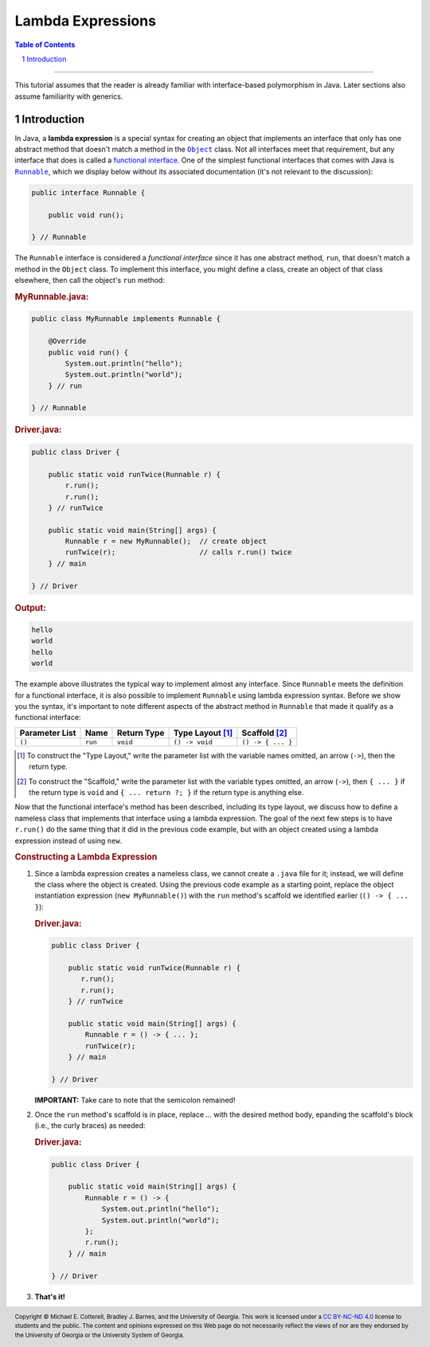.. rst setup
.. sectnum::
.. |approval_notice| image:: https://img.shields.io/badge/Status-Not%20Ready-red.svg
.. copyright and license information
.. |copy| unicode:: U+000A9 .. COPYRIGHT SIGN
.. |copyright| replace:: Copyright |copy| Michael E. Cotterell, Bradley J. Barnes, and the University of Georgia.
.. |license| replace:: CC BY-NC-ND 4.0
.. _license: http://creativecommons.org/licenses/by-nc-nd/4.0/
.. |license_image| image:: https://img.shields.io/badge/License-CC%20BY--NC--ND%204.0-lightgrey.svg
                   :target: http://creativecommons.org/licenses/by-nc-nd/4.0/
.. standard footer
.. footer:: |license_image|

   |copyright| This work is licensed under a |license|_ license to students
   and the public. The content and opinions expressed on this Web page do not necessarily
   reflect the views of nor are they endorsed by the University of Georgia or the University
   System of Georgia.

==================
Lambda Expressions
==================

|approval_notice|

.. contents:: **Table of Contents**
   :depth: 3

----

This tutorial assumes that the reader is already familiar with
interface-based polymorphism in Java. Later sections also assume
familiarity with generics.

Introduction
============

.. |functional_interface| replace:: functional interface
.. _functional_interface: https://docs.oracle.com/javase/specs/jls/se11/html/jls-9.html#jls-9.8

.. |java_lang_object| replace:: ``Object``
.. _java_lang_object: https://docs.oracle.com/en/java/javase/11/docs/api/java.base/java/lang/Object.html

.. |java_lang_runnable| replace:: ``Runnable``
.. _java_lang_runnable: https://docs.oracle.com/en/java/javase/11/docs/api/java.base/java/lang/Runnable.html

In Java, a **lambda expression** is a special syntax for creating an object that implements
an interface that only has one abstract method that doesn't match a method in the |java_lang_object|_
class. Not all interfaces meet that requirement, but any interface that does is called a
|functional_interface|_. One of the simplest functional interfaces that comes with Java
is |java_lang_runnable|_, which we display below without its associated documentation (it's
not relevant to the discussion):

.. code:: java

   public interface Runnable {

       public void run();

   } // Runnable

The ``Runnable`` interface is considered a *functional interface* since it has
one abstract method, ``run``, that doesn't match a method in the ``Object``
class. To implement this interface, you might define a class, create an object
of that class elsewhere, then call the object's ``run`` method:

.. rubric:: **MyRunnable.java:**

.. code:: java

   public class MyRunnable implements Runnable {

       @Override
       public void run() {
           System.out.println("hello");
           System.out.println("world");
       } // run

   } // Runnable

.. rubric:: **Driver.java:**

.. code:: java

   public class Driver {

       public static void runTwice(Runnable r) {
           r.run();
           r.run();
       } // runTwice

       public static void main(String[] args) {
           Runnable r = new MyRunnable();  // create object
           runTwice(r);                    // calls r.run() twice
       } // main

   } // Driver

.. rubric:: **Output:**

.. code:: text

   hello
   world
   hello
   world

The example above illustrates the typical way to implement almost
any interface. Since ``Runnable`` meets the definition for a
functional interface, it is also possible to implement ``Runnable``
using lambda expression syntax. Before we show you the syntax,
it's important to note different aspects of the abstract method in
``Runnable`` that made it qualify as a functional interface:

==============  ===========  ==============  ================  =================
Parameter List  Name         Return Type     Type Layout [1]_  Scaffold [2]_
==============  ===========  ==============  ================  =================
``()``          ``run``      ``void``        ``() -> void``    ``() -> { ... }``
==============  ===========  ==============  ================  =================

.. [1] To construct the "Type Layout," write the parameter list
   with the variable names omitted, an arrow (``->``), then
   the return type.

.. [2] To construct the "Scaffold," write the parameter list
   with the variable types omitted, an arrow (``->``), then
   ``{ ... }`` if the return type is ``void`` and ``{ ... return ?; }``
   if the return type is anything else.

Now that the functional interface's method has been described,
including its type layout, we discuss how to define a nameless
class that implements that interface using a lambda expression.
The goal of the next few steps is to have ``r.run()`` do the
same thing that it did in the previous code example, but with
an object created using a lambda expression instead of using
``new``.

.. rubric:: **Constructing a Lambda Expression**

1. Since a lambda expression creates a nameless class, we cannot
   create a ``.java`` file for it; instead, we will define the class
   where the object is created. Using the previous code example
   as a starting point, replace the object instantiation expression
   (``new MyRunnable()``) with the ``run`` method's scaffold
   we identified earlier (``() -> { ... }``):

   .. rubric:: **Driver.java:**

   .. code:: java

      public class Driver {

          public static void runTwice(Runnable r) {
             r.run();
             r.run();
          } // runTwice

          public static void main(String[] args) {
              Runnable r = () -> { ... };
              runTwice(r);
          } // main

      } // Driver

   **IMPORTANT:** Take care to note that the semicolon remained!

2. Once the ``run`` method's scaffold is in place, replace `...`
   with the desired method body, epanding the scaffold's block
   (i.e., the curly braces) as needed:

   .. rubric:: **Driver.java:**

   .. code:: java
      :class: line-numbers

      public class Driver {

          public static void main(String[] args) {
              Runnable r = () -> {
                  System.out.println("hello");
                  System.out.println("world");
              };
              r.run();
          } // main

      } // Driver

3.  **That's it!**

